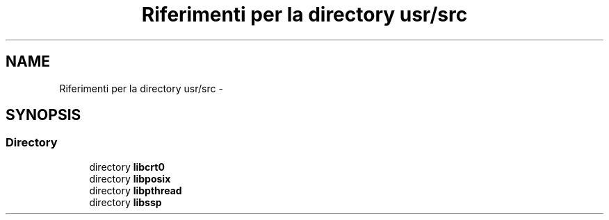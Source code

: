 .TH "Riferimenti per la directory usr/src" 3 "Dom 9 Nov 2014" "Version 0.1" "aPlus" \" -*- nroff -*-
.ad l
.nh
.SH NAME
Riferimenti per la directory usr/src \- 
.SH SYNOPSIS
.br
.PP
.SS "Directory"

.in +1c
.ti -1c
.RI "directory \fBlibcrt0\fP"
.br
.ti -1c
.RI "directory \fBlibposix\fP"
.br
.ti -1c
.RI "directory \fBlibpthread\fP"
.br
.ti -1c
.RI "directory \fBlibssp\fP"
.br
.in -1c
